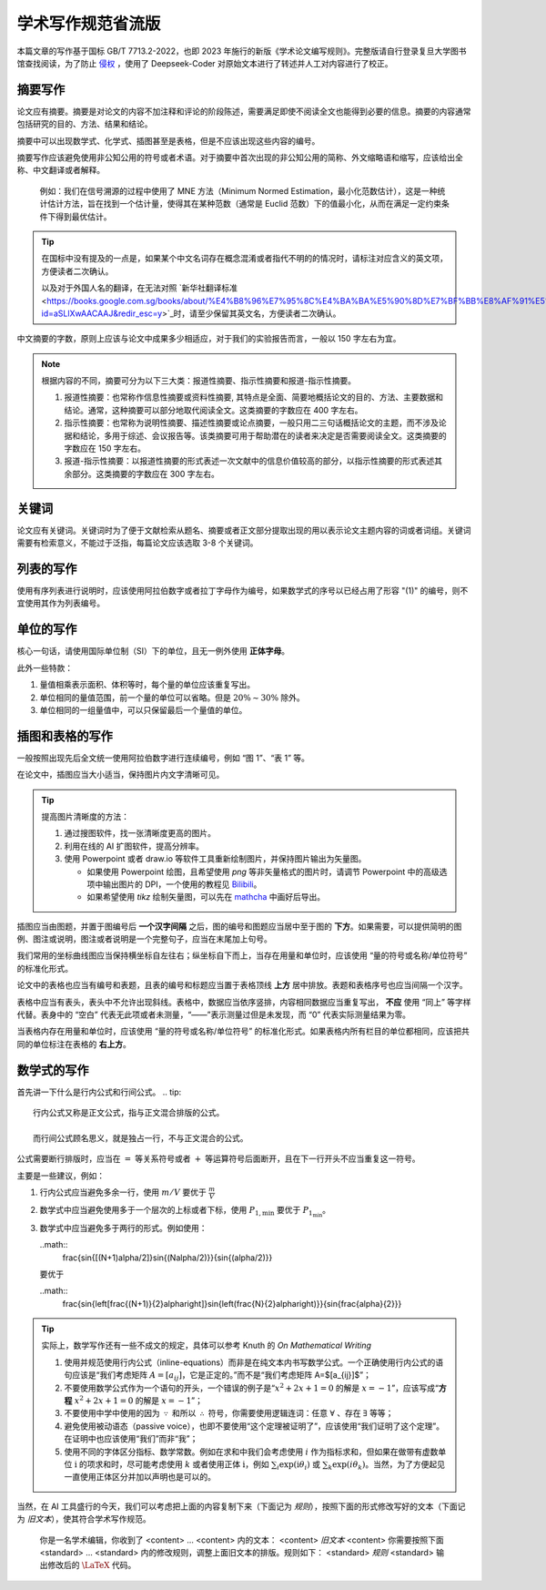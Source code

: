 学术写作规范省流版
=====

本篇文章的写作基于国标 GB/T 7713.2-2022，也即 2023 年施行的新版《学术论文编写规则》。完整版请自行登录复旦大学图书馆查找阅读，为了防止 `侵权 <https://finance.sina.cn/2024-08-21/detail-inckkzfz9323585.d.html?vt=4&cid=76675&node_id=76675>`_ ，使用了 Deepseek-Coder 对原始文本进行了转述并人工对内容进行了校正。

摘要写作
------------

论文应有摘要。摘要是对论文的内容不加注释和评论的阶段陈述，需要满足即使不阅读全文也能得到必要的信息。摘要的内容通常包括研究的目的、方法、结果和结论。

摘要中可以出现数学式、化学式、插图甚至是表格，但是不应该出现这些内容的编号。

摘要写作应该避免使用非公知公用的符号或者术语。对于摘要中首次出现的非公知公用的简称、外文缩略语和缩写，应该给出全称、中文翻译或者解释。

   例如：我们在信号溯源的过程中使用了 MNE 方法（Minimum Normed Estimation，最小化范数估计），这是一种统计估计方法，旨在找到一个估计量，使得其在某种范数（通常是 Euclid 范数）下的值最小化，从而在满足一定约束条件下得到最优估计。

.. tip::

   在国标中没有提及的一点是，如果某个中文名词存在概念混淆或者指代不明的的情况时，请标注对应含义的英文项，方便读者二次确认。

   以及对于外国人名的翻译，在无法对照 `新华社翻译标准 <https://books.google.com.sg/books/about/%E4%B8%96%E7%95%8C%E4%BA%BA%E5%90%8D%E7%BF%BB%E8%AF%91%E5%A4%A7%E8%BE%9E%E5%85%B8.html?id=aSLlXwAACAAJ&redir_esc=y>`_时，请至少保留其英文名，方便读者二次确认。

中文摘要的字数，原则上应该与论文中成果多少相适应，对于我们的实验报告而言，一般以 150 字左右为宜。

.. note::
   
   根据内容的不同，摘要可分为以下三大类：报道性摘要、指示性摘要和报道-指示性摘要。

   1. 报道性摘要：也常称作信息性摘要或资料性摘要, 其特点是全面、简要地概括论文的目的、方法、主要数据和结论。通常，这种摘要可以部分地取代阅读全文。这类摘要的字数应在 400 字左右。

   2. 指示性摘要：也常称为说明性摘要、描述性摘要或论点摘要，一般只用二三句话概括论文的主题，而不涉及论据和结论，多用于综述、会议报告等。该类摘要可用于帮助潜在的读者来决定是否需要阅读全文。这类摘要的字数应在 150 字左右。

   3. 报道-指示性摘要：以报道性摘要的形式表述一次文献中的信息价值较高的部分，以指示性摘要的形式表述其余部分。这类摘要的字数应在 300 字左右。

关键词
----------------
论文应有关键词。关键词时为了便于文献检索从题名、摘要或者正文部分提取出现的用以表示论文主题内容的词或者词组。关键词需要有检索意义，不能过于泛指，每篇论文应该选取 3-8 个关键词。

列表的写作
----------------
使用有序列表进行说明时，应该使用阿拉伯数字或者拉丁字母作为编号，如果数学式的序号以已经占用了形容 "(1)" 的编号，则不宜使用其作为列表编号。

单位的写作
----------------
核心一句话，请使用国际单位制（SI）下的单位，且无一例外使用 **正体字母**。

此外一些特款：

1. 量值相乘表示面积、体积等时，每个量的单位应该重复写出。

2. 单位相同的量值范围，前一个量的单位可以省略。但是 :math:`20\%\sim 30\%` 除外。

3. 单位相同的一组量值中，可以只保留最后一个量值的单位。

插图和表格的写作
----------------
一般按照出现先后全文统一使用阿拉伯数字进行连续编号，例如 “图 1”、“表 1” 等。

在论文中，插图应当大小适当，保持图片内文字清晰可见。

.. tip::

   提高图片清晰度的方法：

   1. 通过搜图软件，找一张清晰度更高的图片。

   2. 利用在线的 AI 扩图软件，提高分辨率。

   3. 使用 Powerpoint 或者 draw.io 等软件工具重新绘制图片，并保持图片输出为矢量图。

      * 如果使用 Powerpoint 绘图，且希望使用 `png` 等非矢量格式的图片时，请调节 Powerpoint 中的高级选项中输出图片的 DPI，一个使用的教程见 `Bilibili <https://www.bilibili.com/read/cv28448388/#:~:text=%E9%80%9A%E8%BF%87%E6%9B%B4%E6%94%B9ppt%E8%BE%93%E5%87%BA%E9%85%8D%E7%BD%AE,96%20dpi%20%E6%8F%90%E5%8D%87%E4%B8%8D%E5%B0%91%E3%80%82>`_。
      
      * 如果希望使用 `tikz` 绘制矢量图，可以先在 `mathcha <mathcha.io>`_ 中画好后导出。

插图应当由图题，并置于图编号后 **一个汉字间隔** 之后，图的编号和图题应当居中至于图的 **下方**。如果需要，可以提供简明的图例、图注或说明，图注或者说明是一个完整句子，应当在末尾加上句号。

我们常用的坐标曲线图应当保持横坐标自左往右；纵坐标自下而上，当存在用量和单位时，应该使用 “量的符号或名称/单位符号” 的标准化形式。

论文中的表格也应当有编号和表题，且表的编号和标题应当置于表格顶线 **上方** 居中排放。表题和表格序号也应当间隔一个汉字。

表格中应当有表头，表头中不允许出现斜线。表格中，数据应当依序竖排，内容相同数据应当重复写出， **不应** 使用 “同上” 等字样代替。表身中的 “空白” 代表无此项或者未测量，“——”表示测量过但是未发现，而 “0” 代表实际测量结果为零。

当表格内存在用量和单位时，应该使用 “量的符号或名称/单位符号” 的标准化形式。如果表格内所有栏目的单位都相同，应该把共同的单位标注在表格的 **右上方**。

数学式的写作
----------------
首先讲一下什么是行内公式和行间公式。
.. tip::
   行内公式又称是正文公式，指与正文混合排版的公式。

   而行间公式顾名思义，就是独占一行，不与正文混合的公式。

公式需要断行排版时，应当在 :math:`=` 等关系符号或者 :math:`+` 等运算符号后面断开，且在下一行开头不应当重复这一符号。

主要是一些建议，例如：

1. 行内公式应当避免多余一行，使用 :math:`m/V` 要优于 :math:`\frac{m}{V}`

2. 数学式中应当避免使用多于一个层次的上标或者下标，使用 :math:`P_{1,\min}` 要优于 :math:`P_{1_\min}`。

3. 数学式中应当避免多于两行的形式。例如使用：

   ..math::
      \frac{\sin{[(N+1)\alpha/2]}\sin{(N\alpha/2)}}{\sin{(\alpha/2)}}

   要优于

   ..math::
      \frac{\sin{\left[\frac{(N+1)}{2}\alpha\right]}\sin{\left(\frac{N}{2}\alpha\right)}}{\sin{\frac{\alpha}{2}}}

.. tip::

   实际上，数学写作还有一些不成文的规定，具体可以参考 Knuth 的 *On Mathematical Writing*

   1. 使用并规范使用行内公式（inline-equations）而非是在纯文本内书写数学公式。一个正确使用行内公式的语句应该是“我们考虑矩阵 :math:`A=[a_{ij}]`，它是正定的。”而不是“我们考虑矩阵 A=$[a_{ij}]$”；

   2. 不要使用数学公式作为一个语句的开头，一个错误的例子是“:math:`x^2+2x+1=0` 的解是 :math:`x=-1`”，应该写成“**方程** :math:`x^2+2x+1=0` 的解是 :math:`x=-1`”；

   3. 不要使用中学中使用的因为 :math:`\because` 和所以 :math:`\therefore` 符号，你需要使用逻辑连词：任意 :math:`\forall` 、存在 :math:`\exists` 等等；

   4. 避免使用被动语态（passive voice），也即不要使用“这个定理被证明了”，应该使用“我们证明了这个定理”。在证明中也应该使用“我们”而非“我”；

   5. 使用不同的字体区分指标、数学常数。例如在求和中我们会考虑使用 :math:`i` 作为指标求和，但如果在做带有虚数单位 :math:`\mathrm{i}` 的项求和时，尽可能考虑使用 :math:`k` 或者使用正体 :math:`\mathrm{i}`，例如 :math:`\sum_{i}\exp{(\mathrm{i}\theta_{i})}` 或 :math:`\sum_{k}\exp{(i\theta_{k})}`。当然，为了方便起见一直使用正体区分并加以声明也是可以的。

当然，在 AI 工具盛行的今天，我们可以考虑把上面的内容复制下来（下面记为 `规则`），按照下面的形式修改写好的文本（下面记为 `旧文本`），使其符合学术写作规范。

   你是一名学术编辑，你收到了 <content> ... <content> 内的文本：
   <content>
   `旧文本`
   <content>
   你需要按照下面 <standard> ... <standard> 内的修改规则，调整上面旧文本的排版。规则如下：
   <standard>
   `规则`
   <standard>
   输出修改后的 :math:`\LaTeX` 代码。